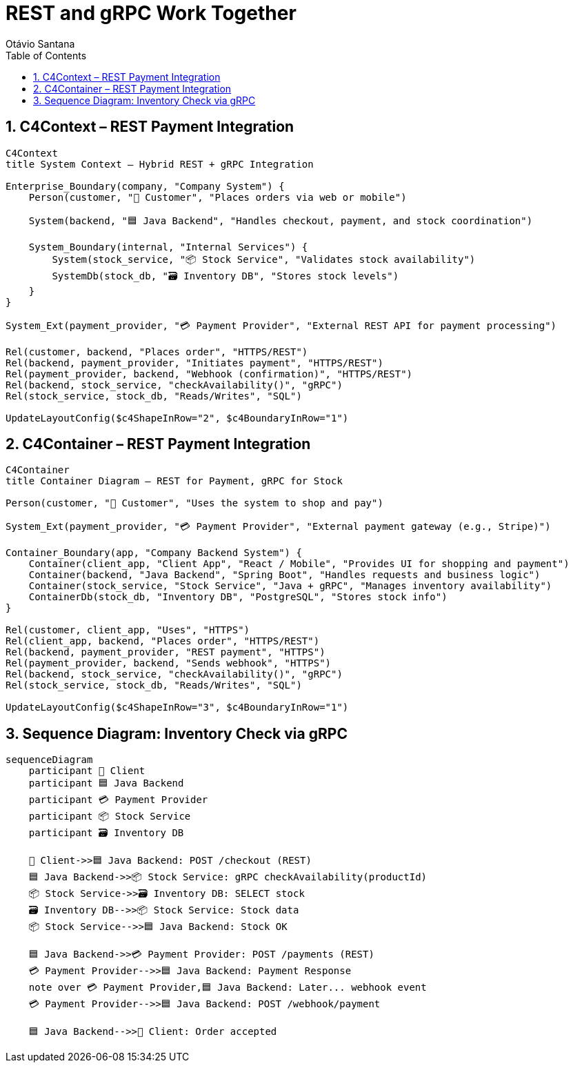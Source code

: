 = REST and gRPC Work Together
Otávio Santana
:toc: left
:icons: font
:sectnums:
:kroki-server-url: https://kroki.io


==  C4Context – REST Payment Integration

[source, mermaid]
----
C4Context
title System Context – Hybrid REST + gRPC Integration

Enterprise_Boundary(company, "Company System") {
    Person(customer, "🧑 Customer", "Places orders via web or mobile")

    System(backend, "🟦 Java Backend", "Handles checkout, payment, and stock coordination")

    System_Boundary(internal, "Internal Services") {
        System(stock_service, "📦 Stock Service", "Validates stock availability")
        SystemDb(stock_db, "🗃️ Inventory DB", "Stores stock levels")
    }
}

System_Ext(payment_provider, "💳 Payment Provider", "External REST API for payment processing")

Rel(customer, backend, "Places order", "HTTPS/REST")
Rel(backend, payment_provider, "Initiates payment", "HTTPS/REST")
Rel(payment_provider, backend, "Webhook (confirmation)", "HTTPS/REST")
Rel(backend, stock_service, "checkAvailability()", "gRPC")
Rel(stock_service, stock_db, "Reads/Writes", "SQL")

UpdateLayoutConfig($c4ShapeInRow="2", $c4BoundaryInRow="1")
----

==  C4Container – REST Payment Integration

[source, mermaid]
----
C4Container
title Container Diagram – REST for Payment, gRPC for Stock

Person(customer, "🧑 Customer", "Uses the system to shop and pay")

System_Ext(payment_provider, "💳 Payment Provider", "External payment gateway (e.g., Stripe)")

Container_Boundary(app, "Company Backend System") {
    Container(client_app, "Client App", "React / Mobile", "Provides UI for shopping and payment")
    Container(backend, "Java Backend", "Spring Boot", "Handles requests and business logic")
    Container(stock_service, "Stock Service", "Java + gRPC", "Manages inventory availability")
    ContainerDb(stock_db, "Inventory DB", "PostgreSQL", "Stores stock info")
}

Rel(customer, client_app, "Uses", "HTTPS")
Rel(client_app, backend, "Places order", "HTTPS/REST")
Rel(backend, payment_provider, "REST payment", "HTTPS")
Rel(payment_provider, backend, "Sends webhook", "HTTPS")
Rel(backend, stock_service, "checkAvailability()", "gRPC")
Rel(stock_service, stock_db, "Reads/Writes", "SQL")

UpdateLayoutConfig($c4ShapeInRow="3", $c4BoundaryInRow="1")
----


== Sequence Diagram: Inventory Check via gRPC

[source, mermaid]
----
sequenceDiagram
    participant 🧑 Client
    participant 🟦 Java Backend
    participant 💳 Payment Provider
    participant 📦 Stock Service
    participant 🗃️ Inventory DB

    🧑 Client->>🟦 Java Backend: POST /checkout (REST)
    🟦 Java Backend->>📦 Stock Service: gRPC checkAvailability(productId)
    📦 Stock Service->>🗃️ Inventory DB: SELECT stock
    🗃️ Inventory DB-->>📦 Stock Service: Stock data
    📦 Stock Service-->>🟦 Java Backend: Stock OK

    🟦 Java Backend->>💳 Payment Provider: POST /payments (REST)
    💳 Payment Provider-->>🟦 Java Backend: Payment Response
    note over 💳 Payment Provider,🟦 Java Backend: Later... webhook event
    💳 Payment Provider-->>🟦 Java Backend: POST /webhook/payment

    🟦 Java Backend-->>🧑 Client: Order accepted
----